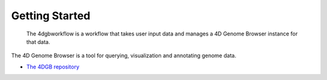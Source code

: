 Getting Started
===============

.. figure:: img/browser.png

   The 4dgbworkflow is a workflow that takes user input data
   and manages a 4D Genome Browser instance for that data.

The 4D Genome Browser is a tool for querying, visualization and
annotating genome data.

* `The 4DGB repository <https://github.com/lanl/4Dgb>`_

